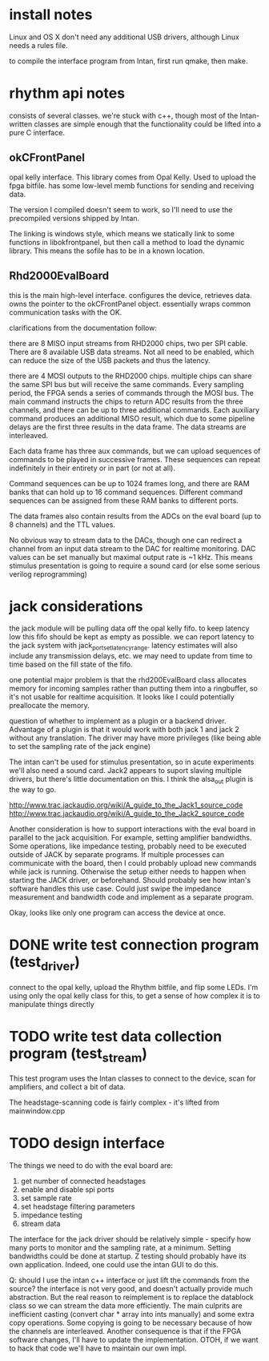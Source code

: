 

* install notes

Linux and OS X don't need any additional USB drivers, although Linux needs a
rules file.

to compile the interface program from Intan, first run qmake, then make.

* rhythm api notes

consists of several classes. we're stuck with c++, though most of the
Intan-written classes are simple enough that the functionality could be lifted
into a pure C interface.

** okCFrontPanel

opal kelly interface. This library comes from Opal Kelly. Used to upload the
fpga bitfile. has some low-level memb functions for sending and receiving data.

The version I compiled doesn't seem to work, so I'll need to use the precompiled
versions shipped by Intan.

The linking is windows style, which means we statically link to some functions
in libokfrontpanel, but then call a method to load the dynamic library. This
means the sofile has to be in a known location.

** Rhd2000EvalBoard

this is the main high-level interface. configures the device, retrieves data.
owns the pointer to the okCFrontPanel object. essentially wraps common
communication tasks with the OK.

clarifications from the documentation follow:

there are 8 MISO input streams from RHD2000 chips, two per SPI cable. There are
8 available USB data streams.  Not all need to be enabled, which can reduce the
size of the USB packets and thus the latency.

there are 4 MOSI outputs to the RHD2000 chips. multiple chips can share the same
SPI bus but will receive the same commands.  Every sampling period, the FPGA
sends a series of commands through the MOSI bus.  The main command instructs the
chips to return ADC results from the three channels, and there can be up to
three additional commands.  Each auxiliary command produces an additional MISO
result, which due to some pipeline delays are the first three results in the
data frame.  The data streams are interleaved.

Each data frame has three aux commands, but we can upload sequences of commands
to be played in successive frames.  These sequences can repeat indefinitely in
their entirety or in part (or not at all).

Command sequences can be up to 1024 frames long, and there are RAM banks that
can hold up to 16 command sequences.  Different command sequences can be
assigned from these RAM banks to different ports.

The data frames also contain results from the ADCs on the eval board (up to 8
channels) and the TTL values.

No obvious way to stream data to the DACs, though one can redirect a channel
from an input data stream to the DAC for realtime monitoring. DAC values can be
set manually but maximal output rate is ~1 kHz. This means stimulus presentation
is going to require a sound card (or else some serious verilog reprogramming)

* jack considerations

the jack module will be pulling data off the opal kelly fifo.  to keep latency
low this fifo should be kept as empty as possible. we can report latency to the
jack system with jack_port_set_latency_range. latency estimates will also
include any transmission delays, etc.  we may need to update from time to time
based on the fill state of the fifo.

one potential major problem is that the rhd200EvalBoard class allocates memory
for incoming samples rather than putting them into a ringbuffer, so it's not
usable for realtime acquisition. It looks like I could potentially preallocate
the memory.

question of whether to implement as a plugin or a backend driver. Advantage of a
plugin is that it would work with both jack 1 and jack 2 without any
translation.  The driver may have more privileges (like being able to set the
sampling rate of the jack engine)

The intan can't be used for stimulus presentation, so in acute experiments we'll
also need a sound card. Jack2 appears to suport slaving multiple drivers, but
there's little documentation on this.  I think the alsa_out plugin is the way to
go.

http://www.trac.jackaudio.org/wiki/A_guide_to_the_Jack1_source_code
http://www.trac.jackaudio.org/wiki/A_guide_to_the_Jack2_source_code

Another consideration is how to support interactions with the eval board in
parallel to the jack acquisition. For example, setting amplifier bandwidths.
Some operations, like impedance testing, probably need to be executed outside of
JACK by separate programs. If multiple processes can communicate with the board,
then I could probably upload new commands while jack is running. Otherwise the
setup either needs to happen when starting the JACK driver, or beforehand.
Should probably see how intan's software handles this use case. Could just swipe
the impedance measurement and bandwidth code and implement as a separate
program.

Okay, looks like only one program can access the device at once.

* DONE write test connection program (test_driver)

connect to the opal kelly, upload the Rhythm bitfile, and flip some LEDs. I'm
using only the opal kelly class for this, to get a sense of how complex it is to
manipulate things directly

* TODO write test data collection program (test_stream)

This test program uses the Intan classes to connect to the device, scan for
amplifiers, and collect a bit of data.

The headstage-scanning code is fairly complex - it's lifted from mainwindow.cpp

* TODO design interface

The things we need to do with the eval board are:

1. get number of connected headstages
2. enable and disable spi ports
3. set sample rate
4. set headstage filtering parameters
5. impedance testing
6. stream data

The interface for the jack driver should be relatively simple - specify how many
ports to monitor and the sampling rate, at a minimum. Setting bandwidths could
be done at startup. Z testing should probably have its own application.  Indeed,
one could use the intan GUI to do this.

Q: should I use the intan c++ interface or just lift the commands from the
source? the interface is not very good, and doesn't actually provide much
abstraction. But the real reason to reimplement is to replace the datablock
class so we can stream the data more efficiently. The main culprits are
inefficient casting (convert char * array into ints manually) and some extra
copy operations.  Some copying is going to be necessary because of how the
channels are interleaved.  Another consequence is that if the FPGA software
changes, I'll have to update the implementation.  OTOH, if we want to hack that
code we'll have to maintain our own impl.
